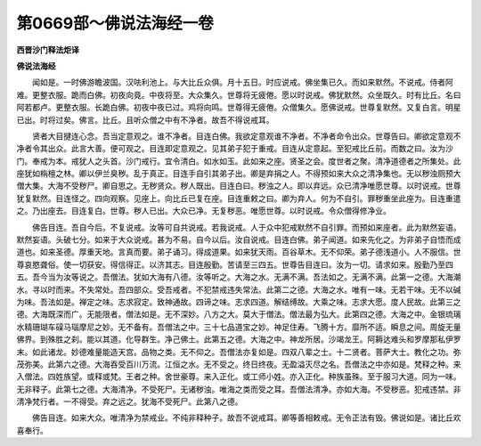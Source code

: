 第0669部～佛说法海经一卷
============================

**西晋沙门释法炬译**

**佛说法海经**


　　闻如是。一时佛游瞻波国。汉呿利池上。与大比丘众俱。月十五日。时应说戒。佛坐集已久。而如来默然。不说戒。侍者阿难。更整衣服。跪而白佛。初夜向竟。中夜将至。大众集久。世尊将无疲倦。愿以时说戒。佛犹默然。众坐既久。时有比丘。名曰阿若都卢。更整衣服。长跪白佛。初夜中夜已过。鸡将向鸣。世尊得无疲倦。众僧集久。愿佛说戒。世尊复默然。又复白言。明星已出。时将过矣。佛言。比丘。且听众僧之中有不净者。故吾不得说戒耳。

　　贤者大目揵连心念。吾当定意观之。谁不净者。目连白佛。我欲定意观谁不净者。不净者命令出众。世尊告曰。卿欲定意观不净者令其出众。此言大善。便可观之。目连即定意观之。见其弟子犯于重戒。目连从定意起。至犯戒比丘前。而数之曰。汝为沙门。奉戒为本。戒犹人之头首。沙门戒行。宜令清白。如水如玉。此如来之座。贤圣之会。度世者之聚。清净道德者之所集处。此座犹如栴檀之林。卿以伊兰臭秽。乱于真正。目连手自引其弟子出。卿是弃捐之人。不得预如来大众之清净集也。无以秽浊厕预大僧大集。大海不受秽尸。卿自思之。无秽贤众。秽人既出。目连白曰。秽浊之人。即以弃远。众已清净唯愿世尊。以时说戒。世尊犹复默然。目连怪之。四向观察。见座上。向比丘已复在座。目连重敕之曰。卿为弃人。何为不自引。罪秽重坐此座为。目连重遣之。乃出座去。目连复白。世尊。秽人已出。大众已净。无复秽恶。唯愿世尊。以时说戒。令众僧得修净业。

　　佛告目连。吾自今后。不复说戒。汝等可自共说戒。若我说戒。人于众中犯戒默然不自引罪。而预如来座者。此为默然妄语。默然妄语。头破七分。如来于大众说戒。甚为不易。自今以后。汝自说戒。目连白佛。弟子闻道。如来先化之。为非弟子自悟而成道也。如来圣德。厚重天地。言真而要。弟子诵习。得成道果。如来犹天雨。百谷草木。无不仰荣。弟子德浅道小。人不服信。世尊哀愍聋俗。使一切获安。得信得正。以济其志。目连殷勤。苦请至三四五。世尊告目连曰。汝为一切。请求如来。殷勤乃至四五。吾今当为汝等说之。吾僧法。犹如大海有八德。汝等听之。大海之水。无满不满。吾法如之。无满不满。此第一之德。大海潮水。寻以时而来。不失常处。吾四部众。受吾戒者。不犯禁戒违失常法。此第二之德。大海之水。唯有一味。无若干味。无不以碱为味。吾法如是。禅定之味。志求寂定。致神通故。四谛之味。志求四道。解结缚故。大乘之味。志求大愿。度人民故。此第三之德。大海既深而广。无能限者。僧法如是。无不深妙。八方之大。莫大于僧法。僧法最为弘大。此第四之德。大海之中。金银琉璃水精珊瑚车磲马瑙摩尼之妙。无不备有。吾僧法之中。三十七品道宝之妙。神足住寿。飞腾十方。靡所不适。瞬息之间。周旋无量佛界。到殊胜之刹。能以其道。化导群生。净己佛土。此第五之德。大海之中。神龙所居。沙竭龙王。阿耨达难头和罗摩那私伊罗末。如此诸龙。妙德难量能造天宫。品物之类。无不仰之。吾僧法亦复如是。四双八辈之士。十二贤者。菩萨大士。教化之功。弥茂弥美。此第六之德。大海吞受百川万流。江恒之水。无不受之。终日终夜。无盈溢灭尽之名。吾僧法之中亦如是。梵释之种。来入僧法。四姓族望。或释或梵。王者之种。舍世豪尊。来入正化。或工师小姓。亦入正化。种族虽殊。至于服习大道。同为一味。无非释子。此第七之德。大海清净。不受死尸。无诸秽浊。唯海之类而受之耳。吾僧法清净。亦如大海。不受秽恶。犯戒违禁。非清净梵行者。一不得受。弃之远之。犹海不受死尸。此第八之德。

　　佛告目连。如来大众。唯清净为禁戒业。不纯非释种子。故吾不说戒耳。卿等善相敕戒。无令正法有毁。佛说如是。诸比丘欢喜奉行。
